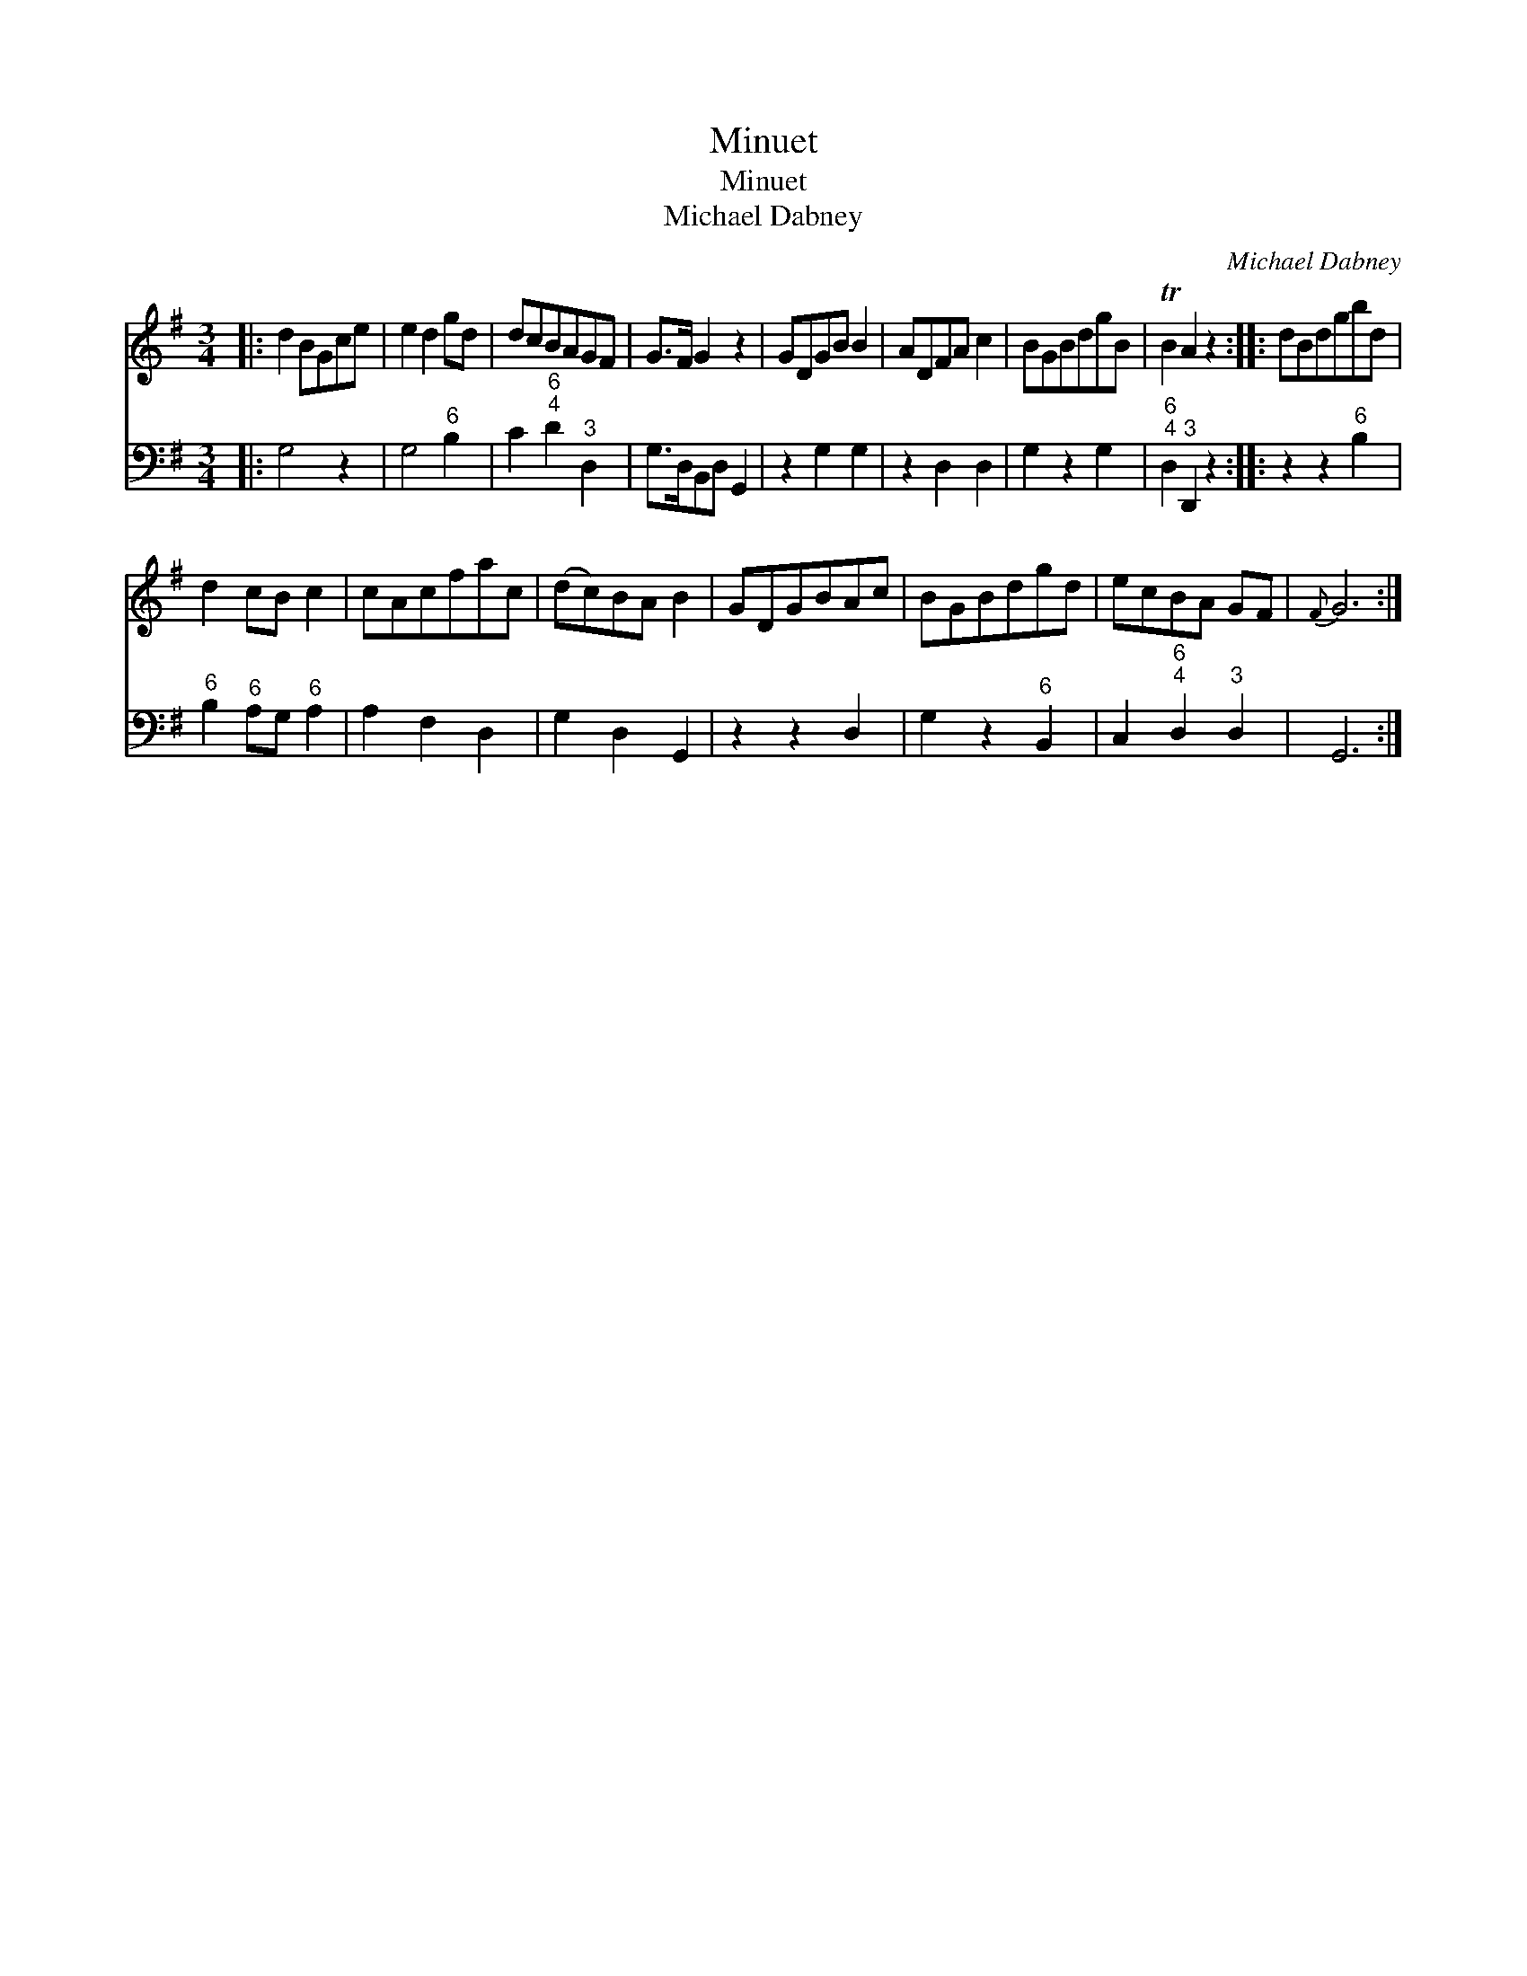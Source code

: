 X:1
T:Minuet
T:Minuet
T:Michael Dabney
C:Michael Dabney
%%score 1 2
L:1/8
M:3/4
K:G
V:1 treble 
V:2 bass 
V:1
|: d2 BGce | e2 d2 gd | dcBAGF | G>F G2 z2 | GDGB B2 | ADFA c2 | BGBdgB | TB2 A2 z2 :: dBdgbd | %9
 d2 cB c2 | cAcfac | (dc)BA B2 | GDGBAc | BGBdgd | ecBA GF |{F} G6 :| %16
V:2
|: G,4 z2 | G,4"^6" B,2 | C2"^6;4" D2"^3" D,2 | G,>D,B,,D, G,,2 | z2 G,2 G,2 | z2 D,2 D,2 | %6
 G,2 z2 G,2 |"^6;4" D,2"^3" D,,2 z2 :: z2 z2"^6" B,2 |"^6" B,2"^6" A,G,"^6" A,2 | A,2 F,2 D,2 | %11
 G,2 D,2 G,,2 | z2 z2 D,2 | G,2 z2"^6" B,,2 | C,2"^6;4" D,2"^3" D,2 | G,,6 :| %16

